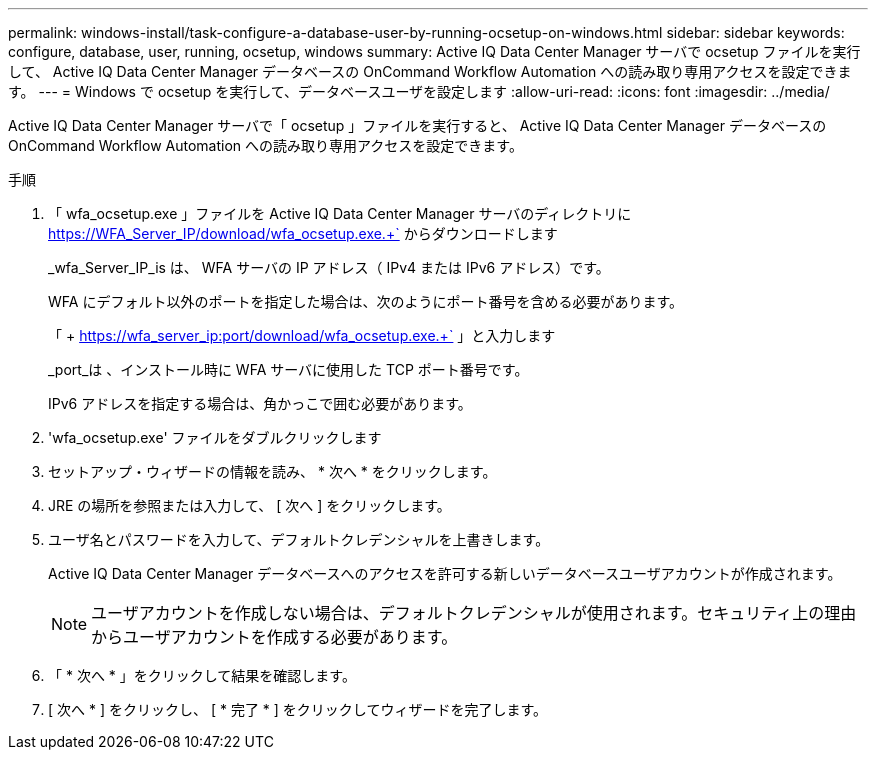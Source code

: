 ---
permalink: windows-install/task-configure-a-database-user-by-running-ocsetup-on-windows.html 
sidebar: sidebar 
keywords: configure, database, user, running, ocsetup, windows 
summary: Active IQ Data Center Manager サーバで ocsetup ファイルを実行して、 Active IQ Data Center Manager データベースの OnCommand Workflow Automation への読み取り専用アクセスを設定できます。 
---
= Windows で ocsetup を実行して、データベースユーザを設定します
:allow-uri-read: 
:icons: font
:imagesdir: ../media/


[role="lead"]
Active IQ Data Center Manager サーバで「 ocsetup 」ファイルを実行すると、 Active IQ Data Center Manager データベースの OnCommand Workflow Automation への読み取り専用アクセスを設定できます。

.手順
. 「 wfa_ocsetup.exe 」ファイルを Active IQ Data Center Manager サーバのディレクトリに https://WFA_Server_IP/download/wfa_ocsetup.exe.+` からダウンロードします
+
_wfa_Server_IP_is は、 WFA サーバの IP アドレス（ IPv4 または IPv6 アドレス）です。

+
WFA にデフォルト以外のポートを指定した場合は、次のようにポート番号を含める必要があります。

+
「 + https://wfa_server_ip:port/download/wfa_ocsetup.exe.+` 」と入力します

+
_port_は 、インストール時に WFA サーバに使用した TCP ポート番号です。

+
IPv6 アドレスを指定する場合は、角かっこで囲む必要があります。

. 'wfa_ocsetup.exe' ファイルをダブルクリックします
. セットアップ・ウィザードの情報を読み、 * 次へ * をクリックします。
. JRE の場所を参照または入力して、 [ 次へ ] をクリックします。
. ユーザ名とパスワードを入力して、デフォルトクレデンシャルを上書きします。
+
Active IQ Data Center Manager データベースへのアクセスを許可する新しいデータベースユーザアカウントが作成されます。

+

NOTE: ユーザアカウントを作成しない場合は、デフォルトクレデンシャルが使用されます。セキュリティ上の理由からユーザアカウントを作成する必要があります。

. 「 * 次へ * 」をクリックして結果を確認します。
. [ 次へ * ] をクリックし、 [ * 完了 * ] をクリックしてウィザードを完了します。

